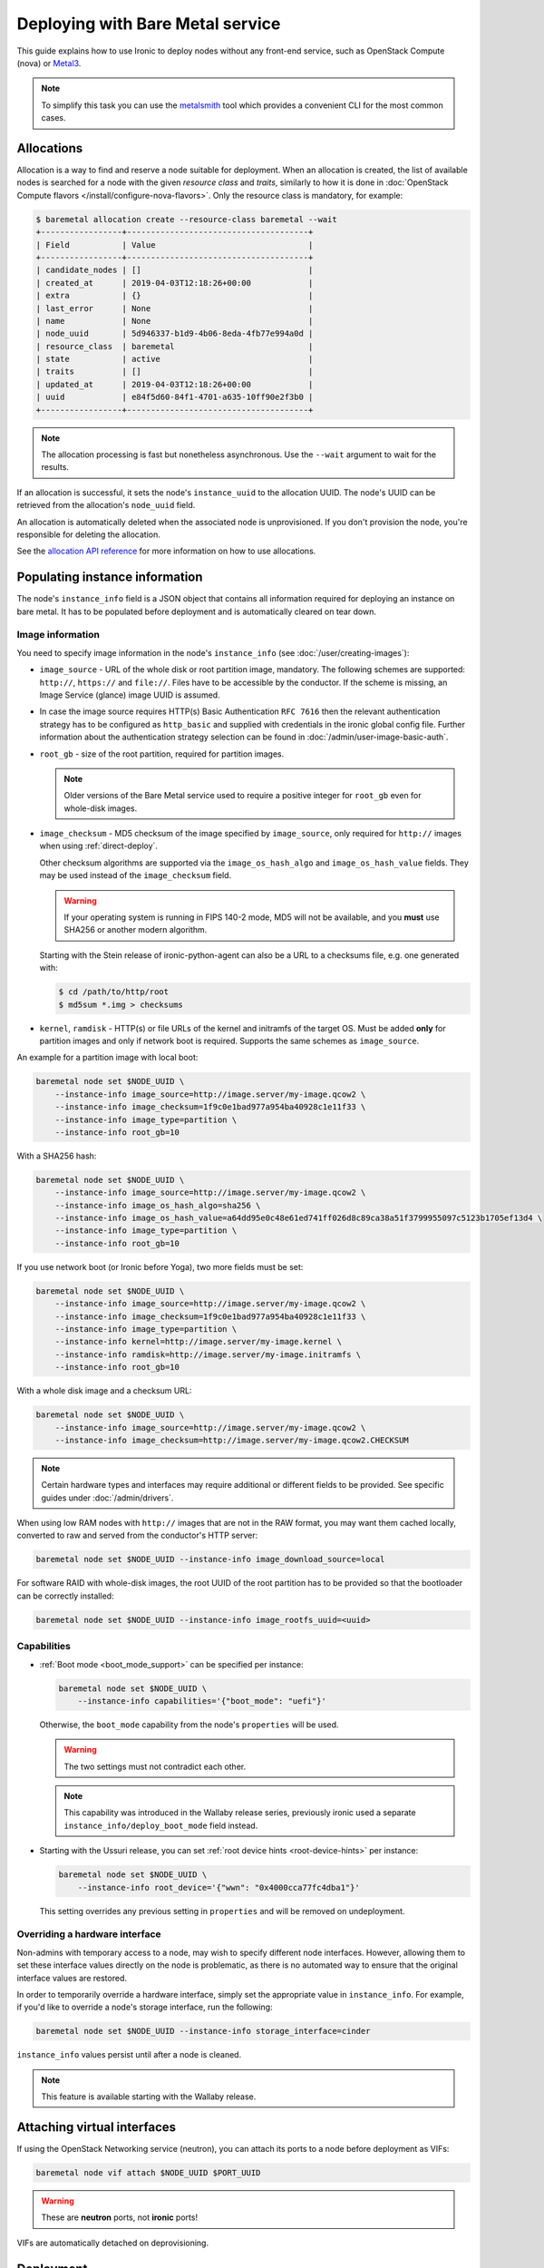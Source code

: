 Deploying with Bare Metal service
=================================

This guide explains how to use Ironic to deploy nodes without any front-end
service, such as OpenStack Compute (nova) or Metal3_.

.. note::
   To simplify this task you can use the metalsmith_ tool which provides a
   convenient CLI for the most common cases.

.. _Metal3: http://metal3.io/
.. _metalsmith: https://docs.openstack.org/metalsmith/latest/

Allocations
-----------

Allocation is a way to find and reserve a node suitable for deployment. When an
allocation is created, the list of available nodes is searched for a node with
the given *resource class* and *traits*, similarly to how it is done in
:doc:`OpenStack Compute flavors </install/configure-nova-flavors>`. Only the
resource class is mandatory, for example:

.. code-block:: console

    $ baremetal allocation create --resource-class baremetal --wait
    +-----------------+--------------------------------------+
    | Field           | Value                                |
    +-----------------+--------------------------------------+
    | candidate_nodes | []                                   |
    | created_at      | 2019-04-03T12:18:26+00:00            |
    | extra           | {}                                   |
    | last_error      | None                                 |
    | name            | None                                 |
    | node_uuid       | 5d946337-b1d9-4b06-8eda-4fb77e994a0d |
    | resource_class  | baremetal                            |
    | state           | active                               |
    | traits          | []                                   |
    | updated_at      | 2019-04-03T12:18:26+00:00            |
    | uuid            | e84f5d60-84f1-4701-a635-10ff90e2f3b0 |
    +-----------------+--------------------------------------+

.. note::
   The allocation processing is fast but nonetheless asynchronous. Use the
   ``--wait`` argument to wait for the results.

If an allocation is successful, it sets the node's ``instance_uuid`` to the
allocation UUID. The node's UUID can be retrieved from the allocation's
``node_uuid`` field.

An allocation is automatically deleted when the associated node is
unprovisioned. If you don't provision the node, you're responsible for deleting
the allocation.

See the `allocation API reference
<https://docs.openstack.org/api-ref/baremetal/?expanded=create-allocation-detail#create-allocation>`_
for more information on how to use allocations.

Populating instance information
-------------------------------

The node's ``instance_info`` field is a JSON object that contains all
information required for deploying an instance on bare metal. It has to be
populated before deployment and is automatically cleared on tear down.

Image information
~~~~~~~~~~~~~~~~~

You need to specify image information in the node's ``instance_info``
(see :doc:`/user/creating-images`):

* ``image_source`` - URL of the whole disk or root partition image,
  mandatory. The following schemes are supported: ``http://``, ``https://``
  and ``file://``. Files have to be accessible by the conductor. If the scheme
  is missing, an Image Service (glance) image UUID is assumed.

* In case the image source requires HTTP(s) Basic Authentication ``RFC 7616``
  then the relevant authentication strategy has to be configured as
  ``http_basic`` and supplied with credentials  in the ironic global config
  file. Further information about the authentication strategy selection
  can be found in :doc:`/admin/user-image-basic-auth`.

* ``root_gb`` - size of the root partition, required for partition images.

  .. note::
     Older versions of the Bare Metal service used to require a positive
     integer for ``root_gb`` even for whole-disk images.

* ``image_checksum`` - MD5 checksum of the image specified by
  ``image_source``, only required for ``http://`` images when using
  :ref:`direct-deploy`.

  Other checksum algorithms are supported via the ``image_os_hash_algo`` and
  ``image_os_hash_value`` fields. They may be used instead of the
  ``image_checksum`` field.

  .. warning::
     If your operating system is running in FIPS 140-2 mode, MD5 will not be
     available, and you **must** use SHA256 or another modern algorithm.

  Starting with the Stein release of ironic-python-agent can also be a URL
  to a checksums file, e.g. one generated with:

  .. code-block:: console

     $ cd /path/to/http/root
     $ md5sum *.img > checksums

* ``kernel``, ``ramdisk`` - HTTP(s) or file URLs of the kernel and initramfs of
  the target OS. Must be added **only** for partition images and only if
  network boot is required.  Supports the same schemes as ``image_source``.

An example for a partition image with local boot:

.. code-block:: shell

 baremetal node set $NODE_UUID \
     --instance-info image_source=http://image.server/my-image.qcow2 \
     --instance-info image_checksum=1f9c0e1bad977a954ba40928c1e11f33 \
     --instance-info image_type=partition \
     --instance-info root_gb=10

With a SHA256 hash:

.. code-block:: shell

 baremetal node set $NODE_UUID \
     --instance-info image_source=http://image.server/my-image.qcow2 \
     --instance-info image_os_hash_algo=sha256 \
     --instance-info image_os_hash_value=a64dd95e0c48e61ed741ff026d8c89ca38a51f3799955097c5123b1705ef13d4 \
     --instance-info image_type=partition \
     --instance-info root_gb=10

If you use network boot (or Ironic before Yoga), two more fields must be set:

.. code-block:: shell

 baremetal node set $NODE_UUID \
     --instance-info image_source=http://image.server/my-image.qcow2 \
     --instance-info image_checksum=1f9c0e1bad977a954ba40928c1e11f33 \
     --instance-info image_type=partition \
     --instance-info kernel=http://image.server/my-image.kernel \
     --instance-info ramdisk=http://image.server/my-image.initramfs \
     --instance-info root_gb=10

With a whole disk image and a checksum URL:

.. code-block:: shell

 baremetal node set $NODE_UUID \
     --instance-info image_source=http://image.server/my-image.qcow2 \
     --instance-info image_checksum=http://image.server/my-image.qcow2.CHECKSUM

.. note::
   Certain hardware types and interfaces may require additional or different
   fields to be provided. See specific guides under :doc:`/admin/drivers`.

When using low RAM nodes with ``http://`` images that are not in the RAW
format, you may want them cached locally, converted to raw and served from
the conductor's HTTP server:

.. code-block:: shell

 baremetal node set $NODE_UUID --instance-info image_download_source=local

For software RAID with whole-disk images, the root UUID of the root
partition has to be provided so that the bootloader can be correctly
installed:

.. code-block:: shell

 baremetal node set $NODE_UUID --instance-info image_rootfs_uuid=<uuid>

Capabilities
~~~~~~~~~~~~

* :ref:`Boot mode <boot_mode_support>` can be specified per instance:

  .. code-block:: shell

    baremetal node set $NODE_UUID \
        --instance-info capabilities='{"boot_mode": "uefi"}'

  Otherwise, the ``boot_mode`` capability from the node's ``properties`` will
  be used.

  .. warning::
        The two settings must not contradict each other.

  .. note::
     This capability was introduced in the Wallaby release series,
     previously ironic used a separate ``instance_info/deploy_boot_mode``
     field instead.

* Starting with the Ussuri release, you can set :ref:`root device hints
  <root-device-hints>` per instance:

  .. code-block:: shell

    baremetal node set $NODE_UUID \
        --instance-info root_device='{"wwn": "0x4000cca77fc4dba1"}'

  This setting overrides any previous setting in ``properties`` and will be
  removed on undeployment.

Overriding a hardware interface
~~~~~~~~~~~~~~~~~~~~~~~~~~~~~~~

Non-admins with temporary access to a node, may wish to specify different node
interfaces. However, allowing them to set these interface values directly on
the node is problematic, as there is no automated way to ensure that the
original interface values are restored.

In order to temporarily override a hardware interface, simply set the
appropriate value in ``instance_info``. For example, if you'd like to
override a node's storage interface, run the following:

.. code-block:: shell

  baremetal node set $NODE_UUID --instance-info storage_interface=cinder

``instance_info`` values persist until after a node is cleaned.

.. note::
   This feature is available starting with the Wallaby release.

Attaching virtual interfaces
----------------------------

If using the OpenStack Networking service (neutron), you can attach its ports
to a node before deployment as VIFs:

.. code-block:: shell

   baremetal node vif attach $NODE_UUID $PORT_UUID

.. warning::
   These are **neutron** ports, not **ironic** ports!

VIFs are automatically detached on deprovisioning.

Deployment
----------

#. Validate that all parameters are correct:

   .. code-block:: console

    $ baremetal node validate $NODE_UUID
    +------------+--------+----------------------------------------------------------------+
    | Interface  | Result | Reason                                                         |
    +------------+--------+----------------------------------------------------------------+
    | boot       | True   |                                                                |
    | console    | False  | Missing 'ipmi_terminal_port' parameter in node's driver_info.  |
    | deploy     | True   |                                                                |
    | inspect    | True   |                                                                |
    | management | True   |                                                                |
    | network    | True   |                                                                |
    | power      | True   |                                                                |
    | raid       | True   |                                                                |
    | storage    | True   |                                                                |
    +------------+--------+----------------------------------------------------------------+

#. Now you can start the deployment, run:

   .. code-block:: shell

    baremetal node deploy $NODE_UUID

#. Starting with the Wallaby release you can also request custom deploy steps,
   see :ref:`standalone-deploy-steps` for details.

.. _deploy-configdrive:

Deploying with a config drive
-----------------------------

The configuration drive is a small image used to store instance-specific
metadata and is present to the instance as a disk partition labeled
``config-2``. See :doc:`/install/configdrive` for a detailed explanation.

A configuration drive can be provided either as a whole ISO 9660 image or as
JSON input for building an image. A first-boot service, such as cloud-init_,
must be running on the instance image for the configuration to be applied.

.. _cloud-init: https://cloudinit.readthedocs.io/en/latest/

Building a config drive on the client side
~~~~~~~~~~~~~~~~~~~~~~~~~~~~~~~~~~~~~~~~~~

For the format of the configuration drive, Bare Metal service expects a
``gzipped`` and ``base64`` encoded ISO 9660 file with a ``config-2``
label. The :python-ironicclient-doc:`baremetal client
<cli/osc_plugin_cli.html>` can generate a configuration drive in the `expected
format`_. Pass a directory path containing the files that will be injected
into it via the ``--config-drive`` parameter of the ``baremetal node deploy``
command, for example:

.. code-block:: shell

    baremetal node deploy $NODE_UUID --config-drive /dir/configdrive_files

.. note::
   A configuration drive could also be a data block with a VFAT filesystem on
   it instead of ISO 9660. But it's unlikely that it would be needed since ISO
   9660 is widely supported across operating systems.

.. _expected format: https://docs.openstack.org/nova/latest/user/metadata.html#config-drives

Building a config drive on the conductor side
~~~~~~~~~~~~~~~~~~~~~~~~~~~~~~~~~~~~~~~~~~~~~

Starting with the Stein release and ``ironicclient`` 2.7.0, you can request
building a configdrive on the server side by providing a JSON with keys
``meta_data``, ``user_data`` and ``network_data`` (all optional), e.g.:

.. code-block:: bash

    baremetal node deploy $node_identifier \
        --config-drive '{"meta_data": {"hostname": "server1.cluster"}}'

.. note::
   When this feature is used, host name defaults to the node's name or UUID.

SSH public keys can be provided as a mapping:

.. code-block:: shell

    baremetal node deploy $NODE_UUID \
        --config-drive '{"meta_data": {"public_keys": {"0": "ssh key contents"}}}'

If using cloud-init_, its configuration can be supplied as ``user_data``, e.g.:

.. code-block:: shell

    baremetal node deploy $NODE_UUID \
        --config-drive '{"user_data": "#cloud-config\n{\"users\": [{\"name\": ...}]}"}'

.. warning::
   User data is a string, not a JSON! Also note that a prefix, such as
   ``#cloud-config``, is required, see `user data format
   <https://cloudinit.readthedocs.io/en/latest/topics/format.html>`_.

Some first-boot services support network configuration in the `OpenStack
network data format
<https://docs.openstack.org/nova/latest/user/metadata.html#openstack-format-metadata>`_.
It can be provided in the ``network_data`` field of the configuration drive.

Ramdisk booting
---------------

Advanced operators, specifically ones working with ephemeral workloads,
may find it more useful to explicitly treat a node as one that would always
boot from a Ramdisk. See :doc:`/admin/ramdisk-boot` for details.
